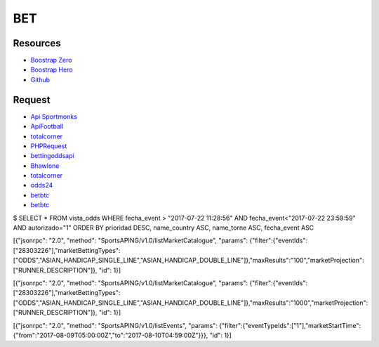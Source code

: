 ###################
BET
###################

*********
Resources
*********

-  `Boostrap Zero <https://www.bootstrapzero.com>`_
-  `Boostrap Hero <http://bootstraphero.com>`_
-  `Github <https://github.com/creativetimofficial>`_


*********
Request
*********
-  `Api Sportmonks <https://sportmonks.com/soccer/documentation/v2.0/items/teams/21l>`_
-  `ApiFootball  <https://apifootball.com/documentation/>`_
-  `totalcorner  <http://www.totalcorner.com>`_
-  `PHPRequest <http://requests.ryanmccue.info/>`_
-  `bettingoddsapi <https://market.mashape.com/globalsportsinteractive/bettingoddsapi>`_
-  `Bhawlone <https://market.mashape.com/myanmarunicorn/bhawlone>`_
-  `totalcorner <http://www.totalcorner.com/>`_
-  `odds24 <https://console.odds24.com/>`_
-  `betbtc <https://www.betbtc.co/>`_
-  `betbtc <https://icecreamapps.com/es/Image-Resizer/>`_


$ SELECT * FROM vista_odds WHERE fecha_event > "2017-07-22 11:28:56" AND fecha_event<"2017-07-22 23:59:59" AND autorizado="1" ORDER BY prioridad DESC, name_country ASC, name_torne ASC, fecha_event ASC

 

[{"jsonrpc": "2.0", "method": "SportsAPING/v1.0/listMarketCatalogue", "params": {"filter":{"eventIds":["28303226"],"marketBettingTypes":["ODDS","ASIAN_HANDICAP_SINGLE_LINE","ASIAN_HANDICAP_DOUBLE_LINE"]},"maxResults":"100","marketProjection":["RUNNER_DESCRIPTION"]}, "id": 1}]
 

[{"jsonrpc": "2.0", "method": "SportsAPING/v1.0/listMarketCatalogue", "params": {"filter":{"eventIds":["28303226"],"marketBettingTypes":["ODDS","ASIAN_HANDICAP_SINGLE_LINE","ASIAN_HANDICAP_DOUBLE_LINE"]},"maxResults":"1000","marketProjection":["RUNNER_DESCRIPTION"]}, "id": 1}]

[{"jsonrpc": "2.0", "method": "SportsAPING/v1.0/listEvents", "params": {"filter":{"eventTypeIds":["1"],"marketStartTime":{"from":"2017-08-09T05:00:00Z","to":"2017-08-10T04:59:00Z"}}}, "id": 1}]